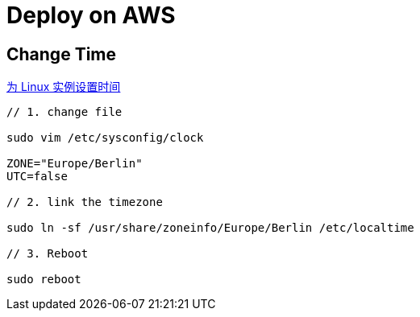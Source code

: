 = Deploy on AWS

:hp-tags: notes aws

== Change Time

http://docs.aws.amazon.com/zh_cn/cli/latest/userguide/cli-chap-getting-set-up.html[为 Linux 实例设置时间] 


```
// 1. change file

sudo vim /etc/sysconfig/clock 

ZONE="Europe/Berlin"
UTC=false

// 2. link the timezone

sudo ln -sf /usr/share/zoneinfo/Europe/Berlin /etc/localtime

// 3. Reboot

sudo reboot

```




